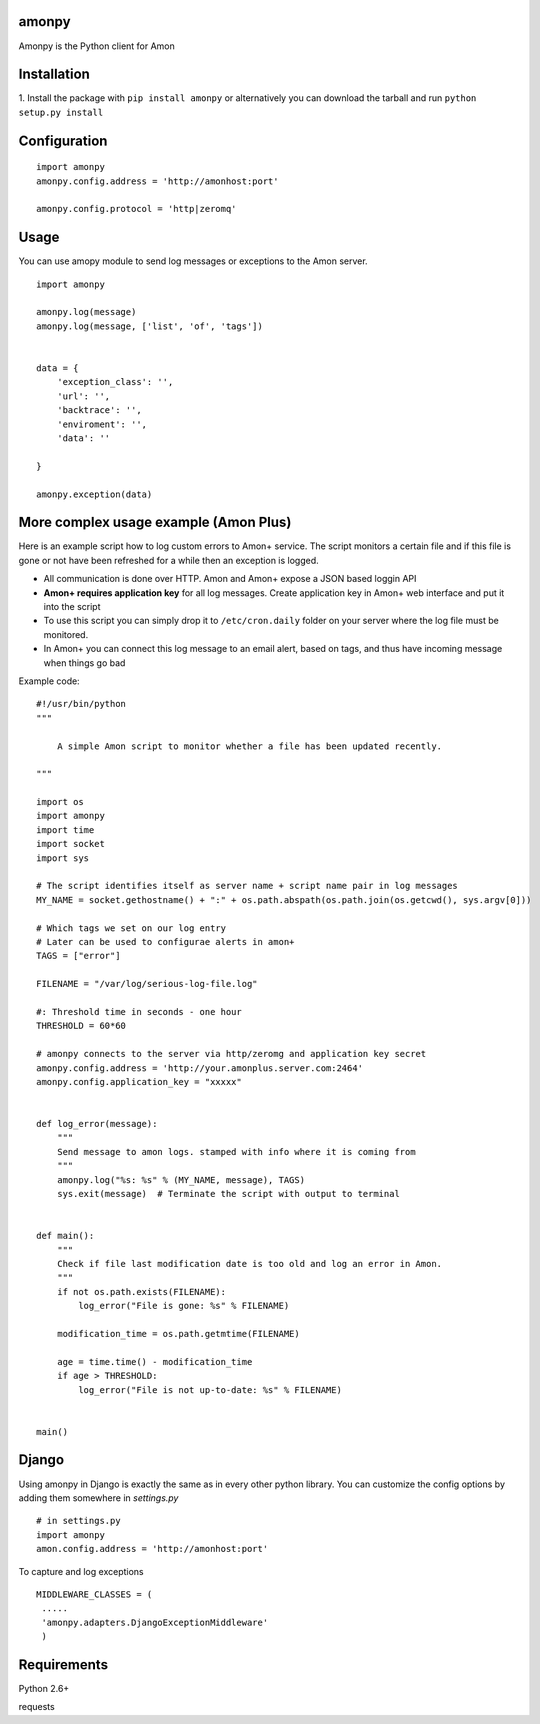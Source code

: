 ==================
amonpy
==================

Amonpy is the Python client for Amon

===============
 Installation
===============


1. Install the package with ``pip install amonpy`` or alternatively you can
download the tarball and run ``python setup.py install``


===============
 Configuration
===============


::

    import amonpy
    amonpy.config.address = 'http://amonhost:port'

    amonpy.config.protocol = 'http|zeromq'


=========
 Usage
=========

You can use amopy module to send log messages or exceptions to the Amon server.

::

    import amonpy

    amonpy.log(message)
    amonpy.log(message, ['list', 'of', 'tags'])


    data = {
        'exception_class': '',
        'url': '',
        'backtrace': '',
        'enviroment': '',
        'data': ''

    }

    amonpy.exception(data)

========================================
 More complex usage example (Amon Plus)
========================================

Here is an example script how to log custom errors to Amon+ service.
The script monitors a certain file and if this file is gone or not have been
refreshed for a while then an exception is logged.

* All communication is done over HTTP. Amon and Amon+ expose a JSON based loggin API

* **Amon+ requires application key** for all log messages. Create application
  key in Amon+ web interface and put it into the script

* To use this script you can simply drop it to ``/etc/cron.daily`` folder
  on your server where the log file must be monitored.

* In Amon+ you can connect this log message to an email alert, based on tags, and thus have incoming
  message when things go bad

Example code::

    #!/usr/bin/python
    """

        A simple Amon script to monitor whether a file has been updated recently.

    """

    import os
    import amonpy
    import time
    import socket
    import sys

    # The script identifies itself as server name + script name pair in log messages
    MY_NAME = socket.gethostname() + ":" + os.path.abspath(os.path.join(os.getcwd(), sys.argv[0]))

    # Which tags we set on our log entry
    # Later can be used to configurae alerts in amon+
    TAGS = ["error"]

    FILENAME = "/var/log/serious-log-file.log"

    #: Threshold time in seconds - one hour
    THRESHOLD = 60*60

    # amonpy connects to the server via http/zeromg and application key secret
    amonpy.config.address = 'http://your.amonplus.server.com:2464'
    amonpy.config.application_key = "xxxxx"


    def log_error(message):
        """
        Send message to amon logs. stamped with info where it is coming from
        """
        amonpy.log("%s: %s" % (MY_NAME, message), TAGS)
        sys.exit(message)  # Terminate the script with output to terminal


    def main():
        """
        Check if file last modification date is too old and log an error in Amon.
        """
        if not os.path.exists(FILENAME):
            log_error("File is gone: %s" % FILENAME)

        modification_time = os.path.getmtime(FILENAME)

        age = time.time() - modification_time
        if age > THRESHOLD:
            log_error("File is not up-to-date: %s" % FILENAME)


    main()


================
 Django
================

Using amonpy in Django is exactly the same as in every other python library. You can customize the config options
by adding them somewhere in `settings.py`

::

    # in settings.py
    import amonpy
    amon.config.address = 'http://amonhost:port'


To capture and log exceptions

::

   MIDDLEWARE_CLASSES = (
    .....
    'amonpy.adapters.DjangoExceptionMiddleware'
    )

===============
 Requirements
===============


Python 2.6+

requests

